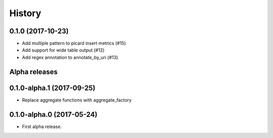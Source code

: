 =======
History
=======

0.1.0 (2017-10-23)
------------------


* Add multiple pattern to picard insert metrics (#15)
* Add support for wide table output (#12)
* Add regex annotation to annotate_by_uri (#13)



Alpha releases
---------------

0.1.0-alpha.1 (2017-09-25)
--------------------------

* Replace aggregate functions with aggregate_factory


0.1.0-alpha.0 (2017-05-24)
--------------------------

* First alpha release.
